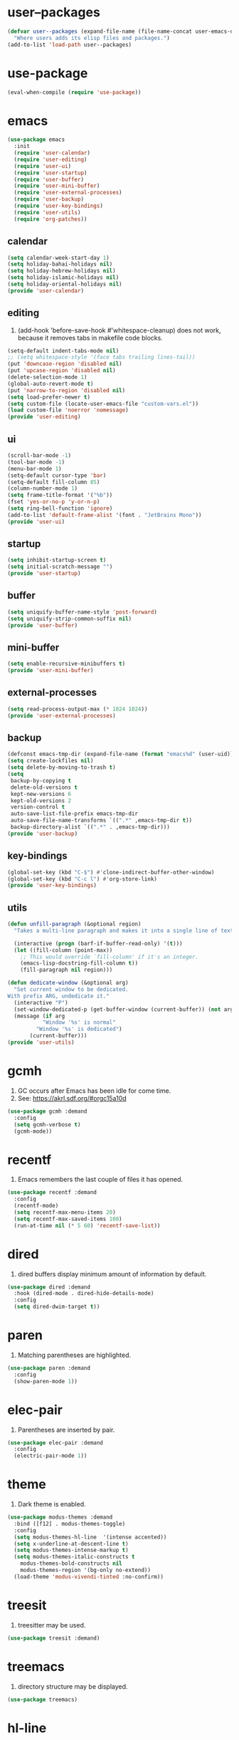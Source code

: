 #+PROPERTY: header-args :tangle init.el :comments org

* COMMENT package.el

#+begin_src emacs-lisp
(require 'package)
(add-to-list 'package-archives '("melpa" . "https://melpa.org/packages/") t)
(package-initialize)
#+end_src

* user--packages

#+begin_src emacs-lisp
(defvar user--packages (expand-file-name (file-name-concat user-emacs-directory "elisp"))
  "Where users adds its elisp files and packages.")
(add-to-list 'load-path user--packages)
#+end_src

* use-package

#+begin_src emacs-lisp
(eval-when-compile (require 'use-package))
#+end_src

* emacs

#+begin_src emacs-lisp
(use-package emacs
  :init
  (require 'user-calendar)
  (require 'user-editing)
  (require 'user-ui)
  (require 'user-startup)
  (require 'user-buffer)
  (require 'user-mini-buffer)
  (require 'user-external-processes)
  (require 'user-backup)
  (require 'user-key-bindings)
  (require 'user-utils)
  (require 'org-patches))
#+end_src

** calendar
:PROPERTIES:
:header-args+: :tangle elisp/user-calendar.el
:END:

#+begin_src emacs-lisp
(setq calendar-week-start-day 1)
(setq holiday-bahai-holidays nil)
(setq holiday-hebrew-holidays nil)
(setq holiday-islamic-holidays nil)
(setq holiday-oriental-holidays nil)
(provide 'user-calendar)
#+end_src

** editing
:PROPERTIES:
:header-args+: :tangle elisp/user-editing.el
:END:

1. (add-hook 'before-save-hook #'whitespace-cleanup) does not work,
   because it removes tabs in makefile code blocks.

#+begin_src emacs-lisp
(setq-default indent-tabs-mode nil)
;; (setq whitespace-style '(face tabs trailing lines-tail))
(put 'downcase-region 'disabled nil)
(put 'upcase-region 'disabled nil)
(delete-selection-mode 1)
(global-auto-revert-mode t)
(put 'narrow-to-region 'disabled nil)
(setq load-prefer-newer t)
(setq custom-file (locate-user-emacs-file "custom-vars.el"))
(load custom-file 'noerror 'nomessage)
(provide 'user-editing)
#+end_src

** ui
:PROPERTIES:
:header-args+: :tangle elisp/user-ui.el
:END:

#+begin_src emacs-lisp
(scroll-bar-mode -1)
(tool-bar-mode -1)
(menu-bar-mode 1)
(setq-default cursor-type 'bar)
(setq-default fill-column 85)
(column-number-mode 1)
(setq frame-title-format '("%b"))
(fset 'yes-or-no-p 'y-or-n-p)
(setq ring-bell-function 'ignore)
(add-to-list 'default-frame-alist '(font . "JetBrains Mono"))
(provide 'user-ui)
#+end_src

** startup
:PROPERTIES:
:header-args+: :tangle elisp/user-startup.el
:END:

#+begin_src emacs-lisp
(setq inhibit-startup-screen t)
(setq initial-scratch-message "")
(provide 'user-startup)
#+end_src

** buffer
:PROPERTIES:
:header-args+: :tangle elisp/user-buffer.el
:END:

#+begin_src emacs-lisp
(setq uniquify-buffer-name-style 'post-forward)
(setq uniquify-strip-common-suffix nil)
(provide 'user-buffer)
#+end_src

** mini-buffer
:PROPERTIES:
:header-args+: :tangle elisp/user-mini-buffer.el
:END:

#+begin_src emacs-lisp
(setq enable-recursive-minibuffers t)
(provide 'user-mini-buffer)
#+end_src

** external-processes
:PROPERTIES:
:header-args+: :tangle elisp/user-external-processes.el
:END:

#+begin_src emacs-lisp
(setq read-process-output-max (* 1024 1024))
(provide 'user-external-processes)
#+end_src

** backup
:PROPERTIES:
:header-args+: :tangle elisp/user-backup.el
:END:

#+begin_src emacs-lisp
(defconst emacs-tmp-dir (expand-file-name (format "emacs%d" (user-uid)) temporary-file-directory))
(setq create-lockfiles nil)
(setq delete-by-moving-to-trash t)
(setq
 backup-by-copying t
 delete-old-versions t
 kept-new-versions 6
 kept-old-versions 2
 version-control t
 auto-save-list-file-prefix emacs-tmp-dir
 auto-save-file-name-transforms `((".*" ,emacs-tmp-dir t))
 backup-directory-alist `((".*" . ,emacs-tmp-dir)))
(provide 'user-backup)
#+end_src

** key-bindings
:PROPERTIES:
:header-args+: :tangle elisp/user-key-bindings.el
:END:

#+begin_src emacs-lisp
(global-set-key (kbd "C-$") #'clone-indirect-buffer-other-window)
(global-set-key (kbd "C-c l") #'org-store-link)
(provide 'user-key-bindings)
#+end_src

** utils
:PROPERTIES:
:header-args+: :tangle elisp/user-utils.el
:END:

#+begin_src emacs-lisp
(defun unfill-paragraph (&optional region)
  "Takes a multi-line paragraph and makes it into a single line of text."

  (interactive (progn (barf-if-buffer-read-only) '(t)))
  (let ((fill-column (point-max))
	;; This would override `fill-column' if it's an integer.
	(emacs-lisp-docstring-fill-column t))
    (fill-paragraph nil region)))

(defun dedicate-window (&optional arg)
  "Set current window to be dedicated.
With prefix ARG, undedicate it."
  (interactive "P")
  (set-window-dedicated-p (get-buffer-window (current-buffer)) (not arg))
  (message (if arg
	       "Window '%s' is normal"
	     "Window '%s' is dedicated")
	   (current-buffer)))
(provide 'user-utils)
#+end_src

* gcmh

1. GC occurs after Emacs has been idle for come time.
2. See: https://akrl.sdf.org/#orgc15a10d

#+begin_src emacs-lisp
(use-package gcmh :demand
  :config
  (setq gcmh-verbose t)
  (gcmh-mode))
#+end_src

* recentf

1. Emacs remembers the last couple of files it has opened.

#+begin_src emacs-lisp
(use-package recentf :demand
  :config
  (recentf-mode)
  (setq recentf-max-menu-items 20)
  (setq recentf-max-saved-items 100)
  (run-at-time nil (* 5 60) 'recentf-save-list))
#+end_src

* dired

1. dired buffers display minimum amount of information by default.

#+begin_src emacs-lisp
(use-package dired :demand
  :hook (dired-mode . dired-hide-details-mode)
  :config
  (setq dired-dwim-target t))
#+end_src

* paren

1. Matching parentheses are highlighted.

#+begin_src emacs-lisp
(use-package paren :demand
  :config
  (show-paren-mode 1))
#+end_src

* elec-pair

1. Parentheses are inserted by pair.

#+begin_src emacs-lisp
(use-package elec-pair :demand
  :config
  (electric-pair-mode 1))
#+end_src

* theme

1. Dark theme is enabled.

#+begin_src emacs-lisp
(use-package modus-themes :demand
  :bind ([f12] . modus-themes-toggle)
  :config
  (setq modus-themes-hl-line  '(intense accented))
  (setq x-underline-at-descent-line t)
  (setq modus-themes-intense-markup t)
  (setq modus-themes-italic-constructs t
	modus-themes-bold-constructs nil
	modus-themes-region '(bg-only no-extend))
  (load-theme 'modus-vivendi-tinted :no-confirm))
#+end_src

* treesit

1. treesitter may be used.

#+begin_src emacs-lisp
(use-package treesit :demand)
#+end_src

* treemacs

1. directory structure may be displayed.

#+begin_src emacs-lisp
(use-package treemacs)
#+end_src

* hl-line

1. The current line is highlighted.

#+begin_src emacs-lisp
(use-package hl-line :demand
  :config
  (global-hl-line-mode 1))
#+end_src

* diff-hl

1. If a file is managed by a version manager like Git,
   then highlight the differences introduced.

#+begin_src emacs-lisp
(use-package diff-hl
  :config
  (when (null vc-handled-backends)
    (message "%s" "global-diff-hl-mode cannot work. See documentation.")))
#+end_src

* iedit

1. If a region is selected and the key sequence pressed,
   then all the occurrences of the current region in the buffer are highlighted.
2. If one occurrence is modified,
   then change are propagated to all other occurrences simultaneously.

#+begin_src emacs-lisp
(use-package iedit :demand
  :bind ("C-;" . iedit-mode))
#+end_src

* repeat

1. Most recently executed command may be repeated.

#+begin_src emacs-lisp
(use-package repeat :demand)
#+end_src

* imenu

1. If activated, then Jump to a place in the buffer chosen
   using a buffer menu or mouse menu.

#+begin_src emacs-lisp
(use-package imenu :demand
  :config
  (setq imenu-auto-rescan t))
#+end_src

* tab-bar

#+begin_src emacs-lisp
(use-package tab-bar :demand
  :bind
  (("C-+" . tab-bar-switch-to-next-tab)
   ("C--" . tab-bar-switch-to-prev-tab))
  :config
  (tab-bar-mode))
#+end_src

* avy

1. The point may be moved anywhere in a few keystrokes.

#+begin_src emacs-lisp
(use-package avy :demand
  :bind
  ("C-:" . avy-goto-char))
#+end_src

* expand-region

1. If keys sequence is pressed, then the selected region is incread by semantic units.

#+begin_src emacs-lisp
(use-package expand-region :demand
  :bind
  ("C-<" . er/expand-region))
#+end_src

* magit

#+begin_src emacs-lisp
(use-package magit
  :config
  (defun transient-prefix-object ()
    (or transient--prefix transient-current-prefix))
  (setq magit-diff-refine-hunk (quote all))
  :bind
  (("C-x g" . magit-status)))
#+end_src

* paredit

#+begin_src emacs-lisp
(use-package paredit
  :hook
  (emacs-lisp-mode . paredit-mode)
  (scheme-mode . paredit-mode))
#+end_src

* rainbow-delimiters

#+begin_src emacs-lisp
(use-package rainbow-delimiters
  :hook (prog-mode . rainbow-delimiters-mode))
#+end_src

* geiser

#+begin_src emacs-lisp
(use-package geiser
  :demand
  :config
  (setq geiser-active-implementations '(guile))
  (setq geiser-default-implementation 'guile)
  :hook
  (scheme-mode . geiser-mode))

(use-package geiser-guile
  :demand
  :config
  (add-to-list 'geiser-guile-load-path "~/src/guix"))

(use-package macrostep
  :demand)

(use-package macrostep-geiser
  :demand
  :after (geiser-mode geiser-repl)
  :config
  (add-hook 'geiser-mode-hook #'macrostep-geiser-setup)
  (add-hook 'geiser-repl-mode-hook #'macrostep-geiser-setup))
#+end_src

* rg

#+begin_src emacs-lisp
(use-package rg :demand
  :config
  (rg-enable-default-bindings)
  (setq rg-command-line-flags '()))
#+end_src

* vertico

1. If Emacs offers options to choose from, then display a vertical completion UI.

#+begin_src emacs-lisp
(use-package vertico :demand
  :config
  (vertico-mode)
  (setq vertico-scroll-margin 0)
  (setq vertico-count 20)
  (setq vertico-resize t)
  (setq vertico-cycle t))
#+end_src

* xref

#+begin_src emacs-lisp
(use-package xref :demand)
#+end_src

* consult

1. Search and navigation commands based on the Emacs completion function completing-read,
   are provided.
2. For instance, compare ~consult-imenu~ and ~imenu~.

#+begin_src emacs-lisp
(use-package consult :demand
  :bind
  (("C-s" . consult-line)
   ("C-r" . consult-ripgrep)
   ("C-c f" . consult-find)
   ("M-." . xref-find-definitions) ;see configuration below.
   ("M-i" . consult-imenu)
   ("C-x b" . consult-buffer)
   ("C--" . consult-mark)
   ("C-y" . consult-yank-replace)
   ("C-z" . consult-recent-file)
   ("M-g g" . consult-goto-line))
  :hook
  (completion-list-mode . consult-preview-at-point-mode)
  :config
  (advice-add #'register-preview :override #'consult-register-window)
  (setq xref-show-xrefs-function #'consult-xref
	xref-show-definitions-function #'consult-xref))
#+end_src

* orderless

1. Orderless completion style that divides the pattern into space-separated components,
   and matches candidates that match all of the components in any order is provided.

#+begin_src emacs-lisp
(use-package orderless :demand
  :custom
  (completion-styles '(orderless basic))
  (completion-category-defaults nil)
  (completion-category-overrides '((file (styles basic partial-completion)))))
#+end_src

* marginalia

1. Meta-data are added to completion candidates like descriptions.
2. Cycle annotators using the provided key sequence

#+begin_src emacs-lisp
(use-package marginalia :demand
  :bind (:map minibuffer-local-map
	 ("M-A" . marginalia-cycle))

  :config
  (marginalia-mode))
#+end_src

* yasnippet

#+begin_src emacs-lisp
(use-package yasnippet :demand
  :init
  (require 'f)
  :config
  (setq yas--default-user-snippets-dir nil)
  (add-to-list 'yas-snippet-dirs (f-join user-emacs-directory "snippets"))
  (setq yas-new-snippet-default
	"# -*- mode: snippet -*-
# name: $1
# key: ${2:${1:$(yas--key-from-desc yas-text)}}
# expand-env: ((yas-indent-line 'fixed) (yas-wrap-around-region 'nil))
# --
$0`(yas-escape-text yas-selected-text)`")
  (yas-global-mode))
#+end_src

* corfu

1. In-buffer completion is enhanced with a small completion popup.

#+begin_src emacs-lisp
(use-package corfu
  :demand
  :bind (:map corfu-map
	      ("M-SPC"      . corfu-insert-separator)
	      ("TAB"        . corfu-next)
	      ([tab]        . corfu-next)
	      ("S-TAB"      . corfu-previous)
	      ([backtab]    . corfu-previous)
	      ("RET"        . corfu-insert))
  :custom
  (corfu-cycle t)
  (corfu-auto nil)
  (corfu-quit-no-match 'separator)
  (corfu-auto-prefix 2)
  (corfu-auto-delay 0.1)
  (corfu-popupinfo-delay '(0.5 . 0.2))
  (corfu-preview-current 'insert)
  (corfu-preselect 'prompt)
  (corfu-on-exact-match nil)
  :config
  (corfu-history-mode 1)
  (corfu-popupinfo-mode 1)
  (global-corfu-mode 1))
#+end_src

* corfu-candidate-overlay

#+begin_src emacs-lisp
(use-package corfu-candidate-overlay :demand
  :after corfu
  :bind (("C-<tab>" . completion-at-point)
	 ("C-!" . corfu-candidate-overlay-complete-at-point))
  :config
  ;; enable corfu-candidate-overlay mode globally
  ;; this relies on having corfu-auto set to nil
  (corfu-candidate-overlay-mode +1))
#+end_src

* cape

#+begin_src emacs-lisp
(use-package cape :demand
  :bind ("C-c f" . cape-file)
  :init
  ;; Add `completion-at-point-functions', used by `completion-at-point'.
  (defun my/add-shell-completion ()
    (interactive)
    (add-to-list 'completion-at-point-functions 'cape-history)
    (add-to-list 'completion-at-point-functions 'pcomplete-completions-at-point))
  (add-hook 'shell-mode-hook #'my/add-shell-completion nil t)


  (setq-local completion-at-point-functions
	      (list (cape-capf-super #'cape-dabbrev #'cape-dict #'cape-keyword)))

  :config
  ;; Make capfs composable
  (advice-add #'eglot-completion-at-point :around #'cape-wrap-nonexclusive)
  (advice-add #'comint-completion-at-point :around #'cape-wrap-nonexclusive)

  ;; Silence then pcomplete capf, no errors or messages!
  (advice-add 'pcomplete-completions-at-point :around #'cape-wrap-silent)

  ;; Ensure that pcomplete does not write to the buffer
  ;; and behaves as a pure `completion-at-point-function'.
  (advice-add 'pcomplete-completions-at-point :around #'cape-wrap-purify))
#+end_src

* dabbrev

#+begin_src emacs-lisp
(use-package dabbrev :demand
  :bind (("M-/" . dabbrev-completion)
	 ("C-M-/" . dabbrev-expand))
  :config
  (add-to-list 'dabbrev-ignored-buffer-regexps "\\` ")
  (add-to-list 'dabbrev-ignored-buffer-modes 'doc-view-mode)
  (add-to-list 'dabbrev-ignored-buffer-modes 'pdf-view-mode)
  (add-to-list 'dabbrev-ignored-buffer-modes 'tags-table-mode))
#+end_src

* savehist

#+begin_src emacs-lisp
(use-package savehist :demand
  :config
  (savehist-mode))
#+end_src

* multiple-cursors

#+begin_src emacs-lisp
(use-package multiple-cursors :demand
  :bind (("M-m" . mc/edit-lines)))
#+end_src

* olivetti

#+begin_src emacs-lisp
(use-package olivetti :demand
  :config
  (setq olivetti-body-width 100))
#+end_src

* css

#+begin_src emacs-lisp
(use-package css-ts-mode
  :mode "\\.css\\'"
  :init
  (add-to-list 'major-mode-remap-alist '(css-mode . css-ts-mode)))
#+end_src

* epa-file

#+begin_src emacs-lisp
(use-package epa-file
  :config
  (epa-file-enable)
  (setq epa-file-name-regexp "\\.\\(gpg\\|asc\\)$")
  (epa-file-name-regexp-update)
  (setq epa-use-gpg-agent t)

  :hook
  ((find-file . user--protect-secret-files)
   (after-save . user--protect-secret-files)))

(defun user--protect-secret-files ()
  "Make files with .gpg or .asc extensions read-only when opened or saved."
  (when-let ((file-path (buffer-file-name)))
    (when (string-match-p ".*\\.\\(?:asc\\|gpg\\)$" file-path)
      (read-only-mode 1))))
#+end_src

* JavaScript

#+begin_src emacs-lisp
(use-package js
  :mode (("\\.js\\'" . js-ts-mode)
	 ("\\.json\\'" . js-ts-mode)))
#+end_src

* Python

#+begin_src emacs-lisp
(use-package python
  :hook (python-mode . (lambda ()
			 (setq python-indent-offset 4)
			 (setq indent-tabs-mode nil)
			 (setq python-indent-guess-indent-offset nil))))
#+end_src

* web-mode

#+begin_src emacs-lisp
(use-package web-mode
  :mode ("\\.html?\\'" . web-mode)
  :config
  (setq web-mode-indent-style 1)
  (setq web-mode-markup-indent-offset 2)
  (setq web-mode-css-indent-offset 2)
  (setq web-mode-code-indent-offset 2))
#+end_src

* sh-script

#+begin_src emacs-lisp
(use-package sh-mode
  :mode "\\.bash\\'"
  :init
  (add-to-list 'major-mode-remap-alist '(sh-mode . bash-ts-mode))
  (let* ((bash-ls-cmd "bash-language-server")
	 (exit-status (call-process bash-ls-cmd nil nil nil "--version")))
    (unless (= exit-status 0)
      (message "WARNING: %s not found; bash language server functionality might
be limited." bash-ls-cmd)))
  :config
  (setq sh-basic-offset 2
	sh-indentation 2)
  :hook
  (bash-ts-mode . eglot-ensure))
#+end_src

* elixir

#+begin_src emacs-lisp
(add-to-list 'load-path (file-name-concat user--packages "elixir-ts-mode"))
(use-package elixir-ts-mode :demand
  :preface
  (unless (treesit-language-available-p 'elixir)
    (elixir-ts-install-grammar))
  :hook (elixir-mode . eglot-ensure)
  :config
  (autoload 'elixir-ts-mode "elixir-ts-mode" "Major mode for Elixir" t))

(use-package elixir-mode
  :mode (("\\.ex\\'" . elixir-mode)
	 ("\\.exs\\'" . elixir-mode))
  :init
  (add-to-list 'major-mode-remap-alist '(elixir-mode . elixir-ts-mode)))

(add-to-list 'load-path (file-name-concat user--packages "heex-ts-mode"))
(use-package heex-ts-mode
  :mode "\\.heex\\'"
  :preface
  (unless (treesit-language-available-p 'heex)
    (heex-ts-install-grammar)))
#+end_src

* project

#+begin_src emacs-lisp
(use-package project :demand
  :config
  (setq project-vc-extra-root-markers '("project-root" "mix.exs")))
#+end_src

* eglot

#+begin_src emacs-lisp
(use-package eglot
  :demand
  :config
  (add-to-list
   'eglot-server-programs
   `(elixir-ts-mode ,(file-name-concat user--packages "elixir-ls/language_server.sh"))))
#+end_src

* pyvenv

#+begin_src emacs-lisp
(use-package pyvenv)
#+end_src

* COMMENT flycheck

#+begin_src emacs-lisp
(use-package flycheck
  :config
  (flycheck-package-setup))
#+end_src

* flymake

#+begin_src emacs-lisp
(use-package flymake :demand)
#+end_src

* locs-and-refs

#+begin_src emacs-lisp
(add-to-list 'load-path (file-name-concat user--packages "locs-and-refs/_dist"))
(use-package locs-and-refs :demand
  :config
  (modus-themes-with-colors
     (custom-set-faces
      `(locs-and-refs-location-face
	((t (:foreground ,magenta-faint :underline t))))
      `(locs-and-refs-reference-face
	((t (:foreground ,red-faint :underline t))))))
  (locs-and-refs-mode))
#+end_src

* COMMENT org-tidy

#+begin_src emacs-lisp
(use-package org-tidy)
#+end_src

* org-patches
:PROPERTIES:
:header-args+: :tangle elisp/org-patches.el
:END:

#+begin_src emacs-lisp
(provide 'org-patches)
#+end_src

** Property drawers are removed after tangling

#+begin_src emacs-lisp
(defun user--org-remove-property-drawers ()
  "After tangling, remove all :PROPERTIES: drawers."
  (save-excursion
    (goto-char (point-min))
    (while (re-search-forward "^.*:PROPERTIES:$" nil t)
      (let ((start (line-beginning-position)))
	(when (re-search-forward "^.*:END:\n" nil t)
	  (delete-region start (point)))))
    (when (buffer-modified-p)
      (save-buffer))))
(add-hook 'org-babel-post-tangle-hook #'user--org-remove-property-drawers)
#+end_src

** org-babel-spec-to-string is fixed
Like the original version
but do not insert useless new line.

#+begin_src emacs-lisp
(defun org-babel-spec-to-string (spec)
  "Insert SPEC into the current file.

Insert the source-code specified by SPEC into the current source
code file.  This function uses `comment-region' which assumes
that the appropriate major-mode is set.  SPEC has the form:

  (start-line file link source-name params body comment)"
  (pcase-let*
      ((`(,start ,file ,link ,source ,info ,body ,comment) spec)
       (comments (cdr (assq :comments info)))
       (link? (or (string= comments "both") (string= comments "link")
		  (string= comments "yes") (string= comments "noweb")))
       (link-data `(("start-line" . ,(number-to-string start))
		    ("file" . ,file)
		    ("link" . ,link)
		    ("source-name" . ,source)))
       (insert-comment (lambda (text)
			 (when (and comments
				    (not (string= comments "no"))
				    (org-string-nw-p text))
			   (if org-babel-tangle-uncomment-comments
			       ;; Plain comments: no processing.
			       (insert text)
			     ;; Ensure comments are made to be comments.  Also ignore
			     ;; invisible characters when commenting.
			     (comment-region
			      (point)
			      (progn (insert (org-no-properties text))
				     (point))))))))
    (when comment (funcall insert-comment comment))
    (when link?
      (funcall insert-comment
	       (org-fill-template
		org-babel-tangle-comment-format-beg link-data)))
    (insert body "\n")
    (when link?
      (funcall insert-comment
	       (org-fill-template
		org-babel-tangle-comment-format-end link-data)))))
#+end_src

** Try to format all JS code blocks
- λ()
  - point :≡ point-min()
  - search-next-code-block() ≡
    - error[msg] ⇒ message(msg)
    - nil ⇒ ■
    - pair[start end] ⇒
      - format-code extract-code(start end) ≡
	- error[msg] ⇒ message(msg)
	- formatted-code ⇒ replace-code(start end formatted-code)
      - point :≡ end
      - λ()

#+begin_src emacs-lisp
(defun user-format-all-js-code-blocks ()
  "Format all JavaScript code blocks in the current buffer using Biomejs or Prettier.
If neither Prettier nor Biomejs is found in the PATH, signal an error.
Iteratively processes all blocks marked with the 'js' tag."
  (interactive)
  (save-excursion
    (goto-char (point-min))
    (while (not (eobp))
      (pcase (user--next-code-block "js")
	('nil
	 (message "All JS code blocks have been formatted using %s" (user--format-code-cmd))
	 (end-of-buffer))
	(`(:error ,msg)
	 (user-error msg))
	(`(,start ,end)
	 (pcase (user--format-code (user--extract-code start end)
				   (get-buffer-create "*Formatting errors*"))
	   (`(:error ,msg)
	    (message "Code block starting at %s has not been formatted.\n%s" start msg)

	    (goto-char end))
	   (formatted-code
	    (user--replace-code start end formatted-code)
	    (goto-char start)
	    (pcase (user--next-code-block "js")
	      (`(,start ,end)
	       (goto-char end))))))))))

(defun user--next-code-block (tag)
  "Find the next code block tagged with TAG in the current buffer.
Returns nil if no block is found, or a list (START END) indicating
the region of the block, or an error if an unmatched block is found."
  (save-excursion
    (let ((case-fold-search t) begin-re end-re start)
      (setq begin-re
	    (rx-to-string `(seq bol (0+ " ") "#+begin_src" (1+ " ") (literal ,tag) (not word))))
      (pcase (search-forward-regexp begin-re nil t)
	('nil nil)
	(_
	 (backward-char)
	 (forward-line 1)
	 (setq start (point))
	 (setq end-re (rx-to-string '(seq bol (0+ " ") "#+end_src" (0+ " "))))
	 (pcase (search-forward-regexp end-re nil t)
	   ('nil
	    (list :error (format "start of code block at %s has no matching end")))
	   (_
	    (beginning-of-line)
	    (list start (point)))))))))

(defun user--extract-code (start end)
  "Extract the code between START and END in the current buffer.
Returns the content of the region as a string."
  (buffer-substring-no-properties start end))

(defun user--replace-code (start end code)
  "Replace the content between START and END with CODE in the current buffer."
  (save-excursion
    (kill-region start end)
    (goto-char start)
    (insert code)))

(defun user--format-code (code error-buffer)
  "Format the given CODE using Prettier.
If formatting succeeds, return the formatted code as a string.
If an error occurs, insert the error message into ERROR-BUFFER
and return an error indicator."
  (if (string= code "")
      ""
    (let (return-code)
      (with-temp-buffer
	(insert code)
	(setq return-code
	      (shell-command-on-region
	       (point-min)
	       (point-max)
	       (user--format-code-cmd)
	       (current-buffer) t
	       error-buffer))
	(pcase return-code
	  (0
	   (buffer-substring-no-properties (point-min) (point-max)))
	  (_
	   (list :error (format "Formatting error. See buffer %s" (buffer-name error-buffer)))))))))

(setq user--format-code-cmd-cache nil)
(defun user--format-code-cmd ()
  (if (null user--format-code-cmd-cache)
      (setq user--format-code-cmd-cache
	    (pcase (executable-find "biome")
	      ((and (pred stringp) path)
	       (format "%s format --indent-style space --indent-width 4 --stdin-file-path tmp.js" path))
	      (_
	       (pcase (executable-find "prettier")
		 ((and (pred stringp) path)
		  (format "%s --stdin-filepath tmp.js" path))
		 (_
		  (user-error "neither biome nor prettier in the PATH"))))))
    user--format-code-cmd-cache))
#+end_src

* org
:PROPERTIES:
:ID:       cc511d66-615b-4a92-8481-fb63ba23c43f
:END:

#+begin_src emacs-lisp
(use-package org
  :bind
  (("C-c C-l" . org-insert-link)
   ("M-RET" . org-insert-heading)
   ("M-<right>" . org-metaright)
   ("M-p" . org-copy-outline-path-to-kill-ring)
   ("C-c i" . org-clock-in)
   ("C-c o" . org-clock-out))

  :custom
  ;; TODO Org Mode maintainer.
  ;(org-element--cache-self-verify nil)
  ;(org-element--cache-self-verify-frequency 1.0)
  (org-fontify-emphasized-text nil)
  (org-babel-python-command-nonsession "python3")
  (org-startup-folded 'show2levels)
  (org-ellipsis " ")
  (org-hide-leading-stars t)
  (org-startup-indented nil)
  (org-src-fontify-natively t)
  (org-id-link-to-org-use-id t)
  (org-link-keep-stored-after-insertion t)
  (org-imenu-depth 100)
  (org-src-preserve-indentation t)
  (org-hide-emphasis-markers t)
  (org-todo-keywords
   '((sequence "TODO(t)" "WAITING(w)" "DOING(g)" "|" "DONE(d)" "FAILED(f)" "CANCELED(c)")))
  (org-todo-keyword-faces
   '(("TODO" . (:foreground "red" :family "JetBrains Mono" :height 0.9))
     ("WAITING" . (:foreground "orange" :family "JetBrains Mono" :height 0.9))
     ("DOING" . (:foreground "orange" :family "JetBrains Mono" :height 0.9))
     ("FAILED" . (:foreground "purple" :family "JetBrains Mono" :height 0.9))
     ("DONE" . (:foreground "green" :family "JetBrains Mono" :height 0.9))
     ("CANCELED" . (:foreground "grey" :family "JetBrains Mono" :height 0.9))))
  (org-log-into-drawer t)
  (org-clock-into-drawer t)

  :config
  ;; (setq org-element--cache-self-verify 'backtrace)
  (add-to-list 'org-src-lang-modes '("js" . js-ts))
  (add-to-list 'org-src-lang-modes '("json" . js-ts))
  (add-to-list 'org-src-lang-modes '("heex" . heex-ts))

  (org-babel-do-load-languages
   'org-babel-load-languages
   '((emacs-lisp . t)
     (C . t)
     (css . t)
     (shell . t)
     (lisp . t)
     (scheme . t)
     (dot . t)
     (awk . t)
     (R . t)
     (python . t)
     (js . t)))

  (defun org-for-all-headings-add-id ()
    "Generate ID for any headings that are missing one"
    (interactive)
    (org-map-entries
     (lambda ()
       (let ((ID (org-entry-get (point) "ID")))
	 (when (null ID)
	   (org-entry-put (point) "ID" (org-id-new)))))))

  (defun org-copy-outline-path-to-kill-ring ()
    "Copy the current outline path formatted for Org mode to the kill ring."
    (interactive)
    (let ((path (org-format-outline-path (org-get-outline-path t) 10000)))
      (kill-new path)
      (message "Outline path copied to kill ring: %s" path)))

  (require 'org-patches))
#+end_src

* makefile

#+begin_src emacs-lisp
(use-package make-mode :demand
  :hook (makefile-mode . user--indent-makefile-code-blocks-with-tabs)
  :config
  (defun user--indent-makefile-code-blocks-with-tabs ()
    (setq indent-tabs-mode t)))
#+end_src

* org-agenda
:PROPERTIES:
:ID:       13586139-b0d3-406c-a3bc-e683ccc194e9
:END:

#+begin_src emacs-lisp
(use-package org-agenda :demand
  :bind (("C-c a" . org-agenda))

  :config
  (setq org-agenda-skip-scheduled-if-done nil
	org-agenda-span 'day
	org-agenda-show-future-repeats 'next
	org-columns-default-format-for-agenda "%SCHEDULED %CATEGORY %TODO %ITEM %Effort(Effort){:} %CLOCKSUM(Clocked)"
	org-deadline-warning-days 1
	org-agenda-sorting-strategy '(time-up todo-state-down priority-down)
	org-agenda-prefix-format
	'((agenda . " %-12t %-18:c %s")
	  (todo . " %i %-12:c")
	  (tags . " %i %-12:c")
	  (search . " %i %-12:c"))
	org-agenda-time-grid
	'((daily today require-timed)
	  (600 2400)
	  " ┄┄┄┄┄ " "┄┄┄┄┄┄┄┄┄┄┄┄┄┄┄"))

  (defun user--set-org-agenda-files (&rest _rest)
    "Dynamically set org-agenda-files based on TODO keywords in .org files."
    (let* ((keywords (with-temp-buffer
		       (org-mode)
		       (concat "(" (mapconcat #'identity org-todo-keywords-1 "|") ")")))
	   (command (format "rg -u -m 1 -l -g '*.%s' '^\\*+ +%s' ~" "%s" keywords))
	   (files (s-split "\n" (s-trim (shell-command-to-string (format command "org"))))))
      (setq org-agenda-files (seq-filter #'user--set-org-agenda-files-filters files))
      (message (string-join org-agenda-files "\n"))))

  (defun user--set-org-agenda-files-filters (file)
    (not (or (string-match-p ".*worg.*" file)
	     (string-match-p ".*/dl-python-extracteur/tests/.*" file)
	     (string-match-p ".*/dl-python-docparser/tests/.*" file))))

  (advice-add #'org-agenda :before #'user--set-org-agenda-files))
#+end_src

* eshell

#+begin_src emacs-lisp
(use-package eshell :demand
  :config
  (defun eshell-prompt ()
    "Custom prompt for eshell with only the current directory name."
    (concat
     (file-name-nondirectory (eshell/pwd))
     " $ "))

  ;; Set the custom prompt function
  (setq eshell-prompt-function 'eshell-prompt))
#+end_src

* systemd

#+begin_src emacs-lisp
(use-package systemd :demand)
#+end_src

* epg

#+begin_src emacs-lisp
(use-package epg :demand
  :config
  (setq epg-gpg-program (expand-file-name "~/.guix-profile/bin/gpg")))
#+end_src

* circe

#+begin_src emacs-lisp
(use-package circe
  :demand
  :custom
  (circe-use-cycle-completion t)
  (circe-case-insensitive-completion t)
  (circe-format-say "{nick:-16s}: {body}")
  (circe-format-self-say "<{nick:-16s}>: {body}")
  (circe-display-activity nil)
  (circe-network-options
   `(("Libera Chat"
      :nick "phfrohring"
      :channels ("#emacs" "#guix")
      :nickserv-password ,(getenv "NICKSERVPWD"))))
  (circe-reduce-lurker-spam t)
  :hook
  (circe-channel-mode-hook . enable-circe-color-nicks))
#+end_src

* pomodoro
:LOGBOOK:
CLOCK: [2025-03-04 Tue 12:26]--[2025-03-04 Tue 12:27] =>  0:01
CLOCK: [2025-03-04 Tue 12:24]--[2025-03-04 Tue 12:25] =>  0:01
CLOCK: [2025-03-04 Tue 12:21]--[2025-03-04 Tue 12:22] =>  0:01
:END:


#+begin_src emacs-lisp
(use-package org-pomodoro
  :init
  (setq org-pomodoro-sounds-dir (expand-file-name (file-name-concat user-emacs-directory "sounds")))
  :custom
  (org-pomodoro-length 60)
  (org-pomodoro-short-break-length 5)
  (org-pomodoro-long-break-length 15)
  (org-pomodoro-long-break-frequency 3)
  (org-pomodoro-start-sound-p nil)
  (org-pomodoro-keep-killed-pomodoro-time t)
  (org-pomodoro-start-sound (concat org-pomodoro-sounds-dir "/braam-braamamma.wav"))
  (org-pomodoro-finished-sound (concat org-pomodoro-sounds-dir "/short-sad_little_sonar.wav"))
  (org-pomodoro-long-break-sound (concat org-pomodoro-sounds-dir "/braam-braamamma.wav"))
  (org-pomodoro-short-break-sound (concat org-pomodoro-sounds-dir "/braam-braamamma.wav"))
  (org-pomodoro-play-sounds t))
#+end_src

* beacon

#+begin_src emacs-lisp
(use-package beacon
  :disabled ;Does not work for some reason with the current setup.
  :config
  (beacon-mode 1))
#+end_src

* total-recall

#+begin_src emacs-lisp
(add-to-list 'load-path (file-name-concat user--packages "total-recall/_build"))
(use-package total-recall
  :demand)
#+end_src

* reformatter

1. python-mode ⇒ (format-python-buffer) exeuted just before killing the buffer 
2. (format-python-buffer-before-buffer-kill) ⇒ 

#+begin_src emacs-lisp
(use-package reformatter
  :config

  (reformatter-define ruff-format
    :program "ruff"
    :args '("format" "--stdin-filename" "temp.py" "-")
    :stdin t)

  (defun reformatter-python-code-block ()
    (message "TODO"))
  
  (add-hook 'python-mode-hook #'reformatter-python-code-block))
#+end_src

* guix

#+begin_src emacs-lisp
(use-package guix
  :after '(geiser)
  :init
  (with-eval-after-load 'geiser-guile
    (add-to-list 'geiser-guile-load-path (expand-file-name "~/src/guix"))))
#+end_src

* preview-mode

#+begin_src emacs-lisp
(use-package completion-preview
  :hook ((prog-mode . completion-preview-mode)
	 (text-mode . completion-preview-mode)
	 (comint-mode . completion-preview-mode))
  :config
  ;; Show preview after two symbol characters
  (setq completion-preview-minimum-symbol-length 2)
  ;; Add non-standard commands
  (push 'org-self-insert-command completion-preview-commands)
  (push 'paredit-backward-delete completion-preview-commands)
  ;; Bindings for when preview is shown
  :bind (:map completion-preview-active-mode-map
	      ("M-n" . completion-preview-next-candidate)
	      ("M-p" . completion-preview-prev-candidate)
	      ("M-i" . completion-preview-insert)))
#+end_src

* local extension

#+begin_src emacs-lisp
(defun extend-init-locally ()
  (let* ((env-var "EMACS_INIT_EXTENSION")
	 (local-conf (getenv env-var)))
    (if (and local-conf (file-exists-p local-conf))
	(load-file local-conf)
      (message "INFO: no local extension to default init.el has been found.
Set %s to a local elisp file to run it after init.el"
	       env-var))))
(extend-init-locally)
#+end_src

* Local Variables  :noexport:

# Local Variables:
# org-confirm-babel-evaluate: nil
# fill-column: 85
# End:
